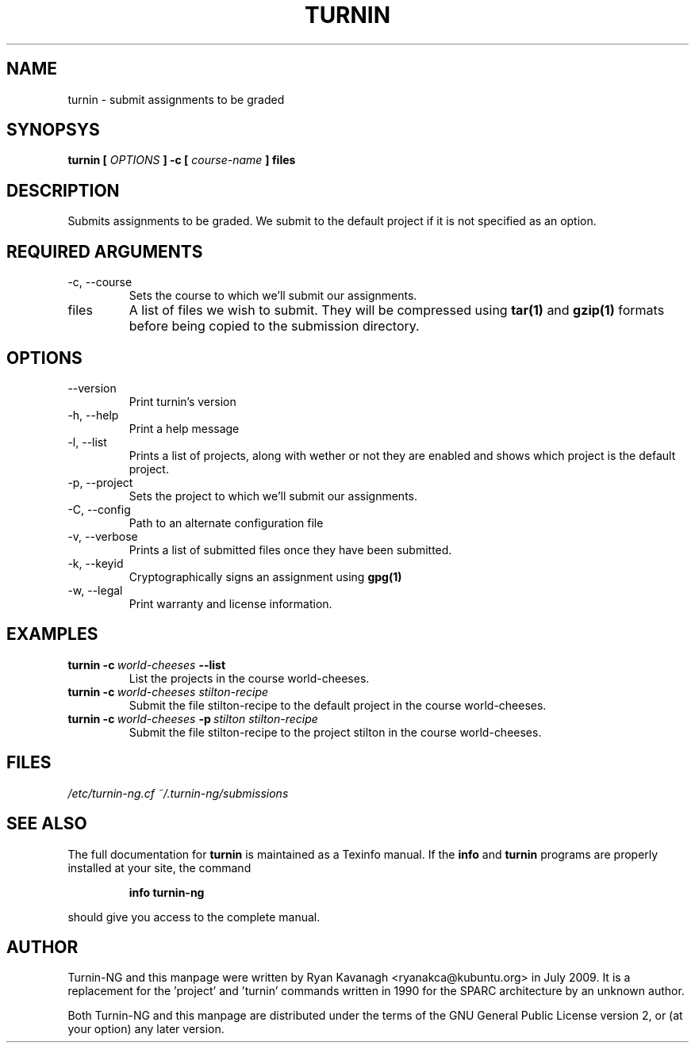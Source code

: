 .TH TURNIN 1 "JULY 2009" Turnin-NG "Queen's University"
.SH NAME
turnin \- submit assignments to be graded
.SH SYNOPSYS
.B turnin [
.I OPTIONS
.B ] -c [
.I course-name
.B ] files
.SH DESCRIPTION
Submits assignments to be graded. We submit to the default project if it is not
specified as an option.

.SH REQUIRED ARGUMENTS
.IP "\-c, \-\-course"
Sets the course to which we'll submit our assignments.
.IP files
A list of files we wish to submit. They will be compressed using
.B tar(1)
and 
.B gzip(1)
formats before being copied to the submission directory.
.SH OPTIONS
.IP \-\-version
Print turnin's version
.IP "\-h, \-\-help"
Print a help message
.IP "\-l, \-\-list"
Prints a list of projects, along with wether or not they are enabled and shows
which project is the default project.
.IP "\-p, \-\-project"
Sets the project to which we'll submit our assignments.
.IP "\-C, \-\-config"
Path to an alternate configuration file
.IP "\-v, \-\-verbose"
Prints a list of submitted files once they have been submitted.
.IP "\-k, \-\-keyid"
Cryptographically signs an assignment using
.B gpg(1)
.
.IP "\-w, \-\-legal"
Print warranty and license information.

.SH EXAMPLES
.TP \w'turnin\ 'u
.BI turnin\ \-c \ world-cheeses \ \-\-list
List the projects in the course world-cheeses.
.TP
.BI turnin\ \-c \ world-cheeses\ stilton-recipe
Submit the file stilton-recipe to the default project in the course
world-cheeses.
.TP
.BI turnin\ \-c \ world-cheeses \ \-p \ stilton\ stilton-recipe
Submit the file stilton-recipe to the project stilton in the course
world-cheeses.

.SH FILES
.I /etc/turnin-ng.cf
.I ~/.turnin-ng/submissions

.SH SEE ALSO

The full documentation for
.B turnin
is maintained as a Texinfo manual.  If the
.B info
and
.B turnin
programs are properly installed at your site, the command
.IP
.B info turnin-ng
.PP
should give you access to the complete manual.

.SH AUTHOR
Turnin-NG and this manpage were written by Ryan Kavanagh <ryanakca@kubuntu.org>
in July 2009. It is a replacement for the 'project' and 'turnin' commands
written in 1990 for the SPARC architecture by an unknown author.

Both Turnin-NG and this manpage are distributed under the terms of the GNU
General Public License version 2, or (at your option) any later version.
